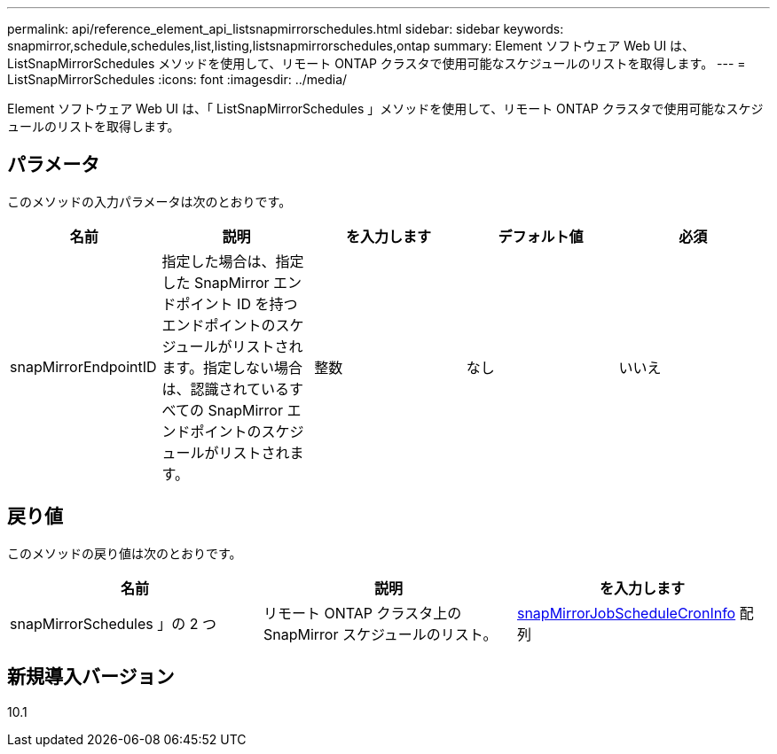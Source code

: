 ---
permalink: api/reference_element_api_listsnapmirrorschedules.html 
sidebar: sidebar 
keywords: snapmirror,schedule,schedules,list,listing,listsnapmirrorschedules,ontap 
summary: Element ソフトウェア Web UI は、 ListSnapMirrorSchedules メソッドを使用して、リモート ONTAP クラスタで使用可能なスケジュールのリストを取得します。 
---
= ListSnapMirrorSchedules
:icons: font
:imagesdir: ../media/


[role="lead"]
Element ソフトウェア Web UI は、「 ListSnapMirrorSchedules 」メソッドを使用して、リモート ONTAP クラスタで使用可能なスケジュールのリストを取得します。



== パラメータ

このメソッドの入力パラメータは次のとおりです。

|===
| 名前 | 説明 | を入力します | デフォルト値 | 必須 


 a| 
snapMirrorEndpointID
 a| 
指定した場合は、指定した SnapMirror エンドポイント ID を持つエンドポイントのスケジュールがリストされます。指定しない場合は、認識されているすべての SnapMirror エンドポイントのスケジュールがリストされます。
 a| 
整数
 a| 
なし
 a| 
いいえ

|===


== 戻り値

このメソッドの戻り値は次のとおりです。

|===
| 名前 | 説明 | を入力します 


 a| 
snapMirrorSchedules 」の 2 つ
 a| 
リモート ONTAP クラスタ上の SnapMirror スケジュールのリスト。
 a| 
xref:reference_element_api_snapmirrorjobschedulecroninfo.adoc[snapMirrorJobScheduleCronInfo] 配列

|===


== 新規導入バージョン

10.1
